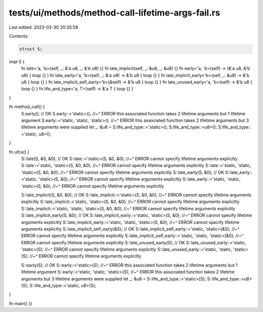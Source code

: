 tests/ui/methods/method-call-lifetime-args-fail.rs
==================================================

Last edited: 2023-03-30 20:35:59

Contents:

.. code-block:: rs

    struct S;

impl S {
    fn late<'a, 'b>(self, _: &'a u8, _: &'b u8) {}
    fn late_implicit(self, _: &u8, _: &u8) {}
    fn early<'a, 'b>(self) -> (&'a u8, &'b u8) { loop {} }
    fn late_early<'a, 'b>(self, _: &'a u8) -> &'b u8 { loop {} }
    fn late_implicit_early<'b>(self, _: &u8) -> &'b u8 { loop {} }
    fn late_implicit_self_early<'b>(&self) -> &'b u8 { loop {} }
    fn late_unused_early<'a, 'b>(self) -> &'b u8 { loop {} }
    fn life_and_type<'a, T>(self) -> &'a T { loop {} }
}

fn method_call() {
    S.early(); // OK
    S.early::<'static>();
    //~^ ERROR this associated function takes 2 lifetime arguments but 1 lifetime argument
    S.early::<'static, 'static, 'static>();
    //~^ ERROR this associated function takes 2 lifetime arguments but 3 lifetime arguments were supplied
    let _: &u8 = S.life_and_type::<'static>();
    S.life_and_type::<u8>();
    S.life_and_type::<'static, u8>();
}

fn ufcs() {
    S::late(S, &0, &0); // OK
    S::late::<'static>(S, &0, &0);
    //~^ ERROR cannot specify lifetime arguments explicitly
    S::late::<'static, 'static>(S, &0, &0);
    //~^ ERROR cannot specify lifetime arguments explicitly
    S::late::<'static, 'static, 'static>(S, &0, &0);
    //~^ ERROR cannot specify lifetime arguments explicitly
    S::late_early(S, &0); // OK
    S::late_early::<'static, 'static>(S, &0);
    //~^ ERROR cannot specify lifetime arguments explicitly
    S::late_early::<'static, 'static, 'static>(S, &0);
    //~^ ERROR cannot specify lifetime arguments explicitly

    S::late_implicit(S, &0, &0); // OK
    S::late_implicit::<'static>(S, &0, &0);
    //~^ ERROR cannot specify lifetime arguments explicitly
    S::late_implicit::<'static, 'static>(S, &0, &0);
    //~^ ERROR cannot specify lifetime arguments explicitly
    S::late_implicit::<'static, 'static, 'static>(S, &0, &0);
    //~^ ERROR cannot specify lifetime arguments explicitly
    S::late_implicit_early(S, &0); // OK
    S::late_implicit_early::<'static, 'static>(S, &0);
    //~^ ERROR cannot specify lifetime arguments explicitly
    S::late_implicit_early::<'static, 'static, 'static>(S, &0);
    //~^ ERROR cannot specify lifetime arguments explicitly
    S::late_implicit_self_early(&S); // OK
    S::late_implicit_self_early::<'static, 'static>(&S);
    //~^ ERROR cannot specify lifetime arguments explicitly
    S::late_implicit_self_early::<'static, 'static, 'static>(&S);
    //~^ ERROR cannot specify lifetime arguments explicitly
    S::late_unused_early(S); // OK
    S::late_unused_early::<'static, 'static>(S);
    //~^ ERROR cannot specify lifetime arguments explicitly
    S::late_unused_early::<'static, 'static, 'static>(S);
    //~^ ERROR cannot specify lifetime arguments explicitly

    S::early(S); // OK
    S::early::<'static>(S);
    //~^ ERROR this associated function takes 2 lifetime arguments but 1 lifetime argument
    S::early::<'static, 'static, 'static>(S);
    //~^ ERROR this associated function takes 2 lifetime arguments but 3 lifetime arguments were supplied
    let _: &u8 = S::life_and_type::<'static>(S);
    S::life_and_type::<u8>(S);
    S::life_and_type::<'static, u8>(S);
}

fn main() {}


